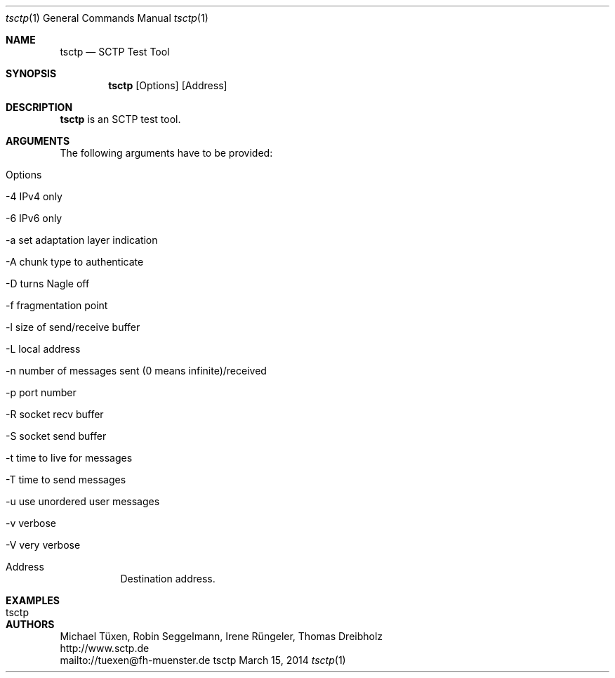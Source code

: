 .\" $Id: tsctp.1 1784 2014-03-15 08:10:36Z dreibh $
.\" ###### Setup ############################################################
.Dd March 15, 2014
.Dt tsctp 1
.Os tsctp
.\" ###### Name #############################################################
.Sh NAME
.Nm tsctp
.Nd SCTP Test Tool
.\" ###### Synopsis #########################################################
.Sh SYNOPSIS
.Nm tsctp
.Op Options
.Op Address
.\" ###### Description ######################################################
.Sh DESCRIPTION
.Nm tsctp
is an SCTP test tool.
.Pp
.\" ###### Arguments ########################################################
.Sh ARGUMENTS
The following arguments have to be provided:
.Bl -tag -width indent
.It Options
.Bl -tag -width indent
.It -4 IPv4 only
.It -6 IPv6 only
.It -a set adaptation layer indication
.It -A chunk type to authenticate
.It -D turns Nagle off
.It -f fragmentation point
.It -l size of send/receive buffer
.It -L local address
.It -n number of messages sent (0 means infinite)/received
.It -p port number
.It -R socket recv buffer
.It -S socket send buffer
.It -t time to live for messages
.It -T time to send messages
.It -u use unordered user messages
.It -v verbose
.It -V very verbose
.El
.It Address
Destination address.
.El
.\" ###### Arguments ########################################################
.Sh EXAMPLES
.Bl -tag -width indent
.It tsctp
.El
.\" ###### Authors ##########################################################
.Sh AUTHORS
Michael Tüxen, Robin Seggelmann, Irene Rüngeler, Thomas Dreibholz
.br
http://www.sctp.de
.br
mailto://tuexen@fh-muenster.de
.br
